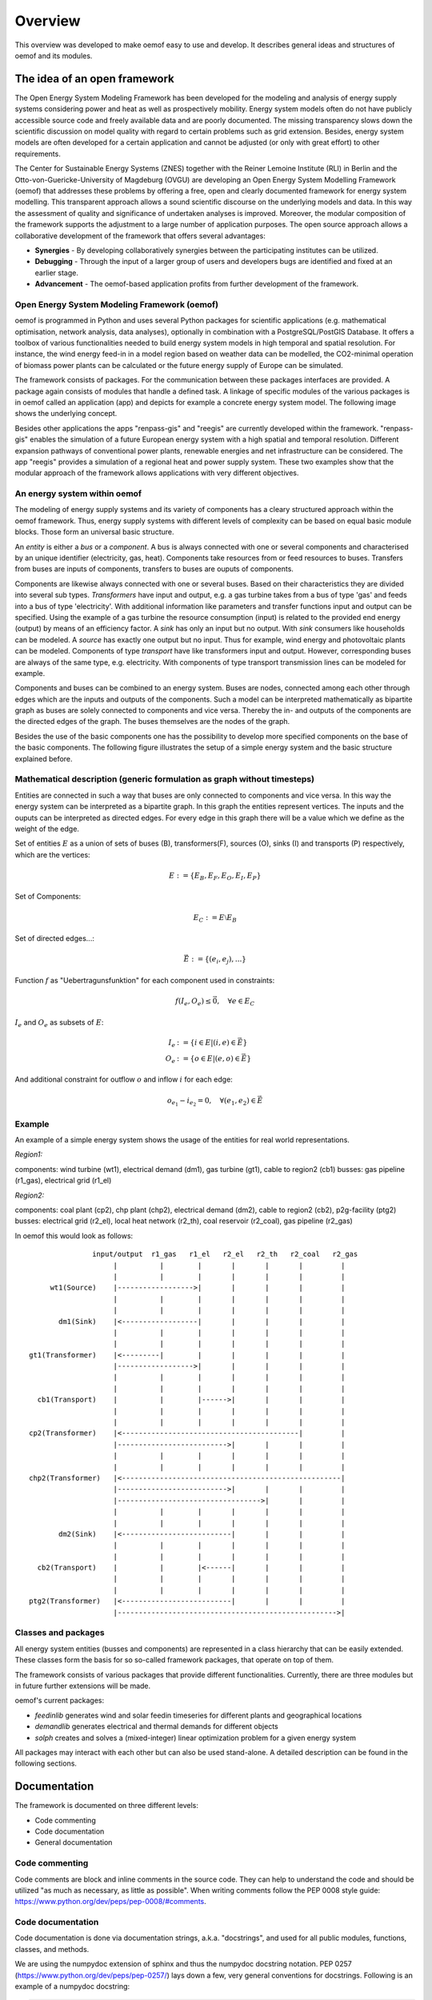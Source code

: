 ##########################################
 Overview
##########################################


This overview was developed to make oemof easy to use and develop. It describes general ideas and structures of oemof and its modules.


The idea of an open framework
==============================

The Open Energy System Modeling Framework has been developed for the modeling and analysis of energy supply systems considering power and heat as well as prospectively mobility. Energy system models often do not have publicly accessible source code and freely available data and are poorly documented. The missing transparency slows down the scientific discussion on  model quality with regard to certain problems such as grid extension. Besides, energy system models are often developed for a certain application and cannot be adjusted (or only with great effort) to other requirements.

The Center for Sustainable Energy Systems (ZNES) together with the Reiner Lemoine Institute (RLI) in Berlin and the Otto-von-Guericke-University of Magdeburg (OVGU) are developing an Open Energy System Modelling Framework (oemof) that addresses these problems by offering a free, open and clearly documented framework for energy system modelling. This transparent approach allows a sound scientific discourse on the underlying models and data. In this way the assessment of quality and significance of undertaken analyses is improved. Moreover, the modular composition of the framework supports the adjustment to a large number of application purposes. The open source approach allows a collaborative development of the framework that offers several advantages:

- **Synergies** - By developing collaboratively synergies between the participating institutes can be utilized.

- **Debugging** - Through the input of a larger group of users and developers bugs are identified and fixed at an earlier stage.

- **Advancement** - The oemof-based application profits from further development of the framework.


Open Energy System Modeling Framework (oemof)
-----------------------------------------------

oemof is programmed in Python and uses several Python packages for scientific applications (e.g. mathematical optimisation, network analysis, data analyses), optionally in combination with a PostgreSQL/PostGIS Database. It offers a toolbox of various functionalities needed to build energy system models in high temporal and spatial resolution. For instance, the wind energy feed-in in a model region based on weather data can be modelled, the CO2-minimal operation of biomass power plants can be calculated or the future energy supply of Europe can be simulated.

The framework consists of packages. For the communication between these packages interfaces are provided. A package again consists of modules that handle a defined task. A linkage of specific modules of the various packages is in oemof called an application (app) and depicts for example a concrete energy system model. The following image shows the underlying concept.

.. 	image:: framework_concept.svg
   :height: 744px
   :width: 1052 px
   :scale: 30 %
   :alt: alternate text
   :align: center

Besides other applications the apps "renpass-gis" and "reegis" are currently developed within the framework. "renpass-gis" enables the simulation of a future European energy system with a high spatial and temporal resolution. Different expansion pathways of conventional power plants, renewable energies and net infrastructure can be considered. The app "reegis" provides a simulation of a regional heat and power supply system. These two examples show that the modular approach of the framework allows applications with very different objectives. 

An energy system within oemof
-----------------------------

The modeling of energy supply systems and its variety of components has a cleary structured approach within the oemof framework. Thus, energy supply systems with different levels of complexity can be based on equal basic module blocks. Those form an universal basic structure.

An *entity* is either a *bus* or a *component*. A bus is always connected with one or several components and characterised by an unique identifier (electricity, gas, heat). Components take resources from or feed resources to buses. Transfers from buses are inputs of components, transfers to buses are ouputs of components.

Components are likewise always connected with one or several buses. Based on their characteristics they are divided into several sub types. *Transformers* have input and output, e.g. a gas turbine takes from a bus of type 'gas' and feeds into a bus of type 'electricity'. With additional information like parameters and transfer functions input and output can be specified. Using the example of a gas turbine the resource consumption (input) is related to the provided end energy (output) by means of an efficiency factor. A *sink* has only an input but no output. With *sink* consumers like households can be modeled. A *source* has exactly one output but no input. Thus for example, wind energy and photovoltaic plants can be modeled. Components of type *transport* have like transformers input and output. However, corresponding buses are always of the same type, e.g. electricity. With components of type transport transmission lines can be modeled for example.

Components and buses can be combined to an energy system. Buses are nodes, connected among each other through edges which are the inputs and outputs of the components. Such a model can be interpreted mathematically as bipartite graph as buses are solely connected to components and vice versa. Thereby the in- and outputs of the components are the directed edges of the graph. The buses themselves are the nodes of the graph.

Besides the use of the basic components one has the possibility to develop more specified components on the base of the basic components. The following figure illustrates the setup of a simple energy system and the basic structure explained before.

Mathematical description (generic formulation as graph without timesteps)
----------------------------------------------------------------------------

Entities are connected in such a way that buses are only connected to components
and vice versa. In this way the energy system can be interpreted as a bipartite graph.
In this graph the entities represent vertices. The inputs and the ouputs can
be interpreted as directed edges. For every edge in this graph there will be a value which
we define as the weight of the edge.


Set of entities :math:`E` as a union of sets of buses (B),
transformers(F), sources (O), sinks (I) and transports (P) respectively,
which are the vertices:

.. math::
   E := \{ E_B, E_F, E_O, E_I, E_P \}

Set of Components:

.. math::
   E_C := E \setminus E_B

Set of directed edges...:

.. math::
   \vec{E} := \{(e_i, e_j),...\}

Function :math:`f` as "Uebertragunsfunktion" for each component used in constraints:

.. math::
   f(I_e, O_e) \leq \vec{0}, \quad \forall e \in E_C

:math:`I_e` and :math:`O_e` as subsets of :math:`E`:

.. math::
   I_e & := \{ i \in E | (i,e) \in \vec{E} \}\\
   O_e & := \{ o \in E | (e,o) \in \vec{E} \}

And additional constraint for outflow :math:`o` and inflow :math:`i` for each edge:

.. math::
   o_{e_1} - i_{e_2} = 0, \quad \forall (e_1, e_2) \in \vec{E}


Example
------------------------------------------

An example of a simple energy system shows the usage of the entities for real world representations.

*Region1:*

components: wind turbine (wt1), electrical demand (dm1), gas turbine (gt1), cable to region2 (cb1)
busses: gas pipeline (r1_gas), electrical grid (r1_el)

*Region2:*

components: coal plant (cp2), chp plant (chp2), electrical demand (dm2), cable to region2 (cb2), p2g-facility (ptg2)
busses: electrical grid (r2_el), local heat network (r2_th), coal reservoir (r2_coal), gas pipeline (r2_gas)


In oemof this would look as follows::

                input/output  r1_gas   r1_el   r2_el   r2_th   r2_coal   r2_gas
                     |          |        |       |       |       |         |
                     |          |        |       |       |       |         |
      wt1(Source)    |------------------>|       |       |       |         |
                     |          |        |       |       |       |         |
                     |          |        |       |       |       |         |
        dm1(Sink)    |<------------------|       |       |       |         |
                     |          |        |       |       |       |         |
                     |          |        |       |       |       |         |
 gt1(Transformer)    |<---------|        |       |       |       |         |
                     |------------------>|       |       |       |         |
                     |          |        |       |       |       |         |
                     |          |        |       |       |       |         |
   cb1(Transport)    |          |        |------>|       |       |         |
                     |          |        |       |       |       |         |
                     |          |        |       |       |       |         |
 cp2(Transformer)    |<------------------------------------------|         |
                     |-------------------------->|       |       |         |
                     |          |        |       |       |       |         |
                     |          |        |       |       |       |         |
 chp2(Transformer)   |<----------------------------------------------------|
                     |-------------------------->|       |       |         |
                     |---------------------------------->|       |         |
                     |          |        |       |       |       |         |
                     |          |        |       |       |       |         |
        dm2(Sink)    |<--------------------------|       |       |         |
                     |          |        |       |       |       |         |
                     |          |        |       |       |       |         |
   cb2(Transport)    |          |        |<------|       |       |         |
                     |          |        |       |       |       |         |
                     |          |        |       |       |       |         |
 ptg2(Transformer)   |<--------------------------|       |       |         |
                     |---------------------------------------------------->|





Classes and packages
------------------------------------------

All energy system entities (busses and components) are represented in a class hierarchy that can be easily extended.
These classes form the basis for so so-called framework packages, that operate on top of them.

The framework consists of various packages that provide different functionalities.
Currently, there are three modules but in future further extensions will be made.

oemof's current packages:

* *feedinlib* generates wind and solar feedin timeseries for different plants and geographical locations
* *demandlib* generates electrical and thermal demands for different objects
* *solph* creates and solves a (mixed-integer) linear optimization problem for a given energy system

All packages may interact with each other but can also be used stand-alone.
A detailed description can be found in the following sections.


Documentation
===============

The framework is documented on three different levels:

* Code commenting 
* Code documentation
* General documentation


Code commenting
------------------------

Code comments are block and inline comments in the source code. They can help to understand the code and should be utilized "as much as necessary, as little as possible". When writing comments follow the PEP 0008 style guide: https://www.python.org/dev/peps/pep-0008/#comments.

Code documentation
------------------------

Code documentation is done via documentation strings, a.k.a. "docstrings", and used for all public modules, functions, classes, and methods. 

We are using the numpydoc extension of sphinx and thus the numpydoc docstring notation. 
PEP 0257 (https://www.python.org/dev/peps/pep-0257/) lays down a few, very general conventions for docstrings. Following is an example of a numpydoc docstring:

.. code:: python

    def docstring():
        r"""A one-line summary that does not use variable names or the
        function name.

        Several sentences providing an extended description. Refer to
        variables using back-ticks, e.g. `var`.
    
        Parameters
        ----------
        var1 : array_like
            Array_like means all those objects -- lists, nested lists, etc. --
            that can be converted to an array.  We can also refer to
            variables like `var1`.
        var2 : int
            The type above can either refer to an actual Python type
            (e.g. ``int``), or describe the type of the variable in more
            detail, e.g. ``(N,) ndarray`` or ``array_like``.
        Long_variable_name : {'hi', 'ho'}, optional
            Choices in brackets, default first when optional.
        main_dt : dictionary
            Main dictionary as described below [1]_
        prob : pulp.lp-problem
            LP-Problem-Variable, which contains the linear problem [2]_
    
        Returns
        -------
        type
            Explanation of anonymous return value of type ``type``.
        describe : type
            Explanation of return value named `describe`.
        out : type
            Explanation of `out`.
        prob : pulp.lp-problem
            LP-Problem-Variable, which contains the extended linear problem [2]_
    
        Other Parameters
        ----------------
        only_seldom_used_keywords : type
            Explanation
        common_parameters_listed_above : type
            Explanation
        Timesteps [t] : main_dt['timesteps']
            np-array with the timesteps according to the timeseries
        Regions [r] : main_dt['energy_system']['regions']
            See: solph.extenddc [4]_
        Electric demand : main_dt['timeseries']['demand'][r]['lele'][t]
            r = region, t = timesteps
        main_dt['energy_system'] : dict-branch with lists of components
            Definition of the 'energy_system' see: :py:mod:`solph.extenddc`
        main_dt['lp'] : dict-branch with all lp-variables
            Definition of lp-variables see: :py:mod:`solph.lp_definition`
    
        Raises
        ------
        BadException
            Because you shouldn't have done that.
    
        See Also
        --------
        otherfunc : relationship (optional)
        newfunc : Relationship (optional), which could be fairly long, in which
                  case the line wraps here.
        thirdfunc, fourthfunc, fifthfunc
        solph.main_model.create_model_equations : Blubber
    
        Notes
        -----
        Notes about the implementation algorithm (if needed).
    
        This can have multiple paragraphs.
    
        You may include some math:
    
        .. math:: X(e^{j\omega } ) = x(n)e^{ - j\omega n}
    
        And even use a greek symbol like :math:`omega` inline.
    
        References
        ----------
        Cite the relevant literature, e.g. [3]_.  You may also cite these
        references in the notes section above.
    
        .. [1] Link to the description of the main_dt for solph.
        .. [2] `PuLP <https://code.google.com/p/pulp-or/>`_, PuLP Documentation.
        .. [3] O. McNoleg, "The integration of GIS, remote sensing,
           expert systems and adaptive co-kriging for environmental habitat
           modelling of the Highland Haggis using object-oriented, fuzzy-logic
           and neural-network techniques," Computers & Geosciences, vol. 22,
           pp. 585-588, 1996.
    
        Examples
        --------
        These are written in doctest format, and should illustrate how to
        use the function.
    
        >>> a=[1,2,3]
        >>> print [x + 3 for x in a]
        [4, 5, 6]
        >>> print "a\n\nb" 
        a
        b
    
        """ 



General documentation
------------------------

The general implementation-independent documentation such as installation guide, flow charts, and mathematical models is done via ReStructuredText (rst). The files can be found in the folder */oemof/doc*.
For further information on restructured text see: http://docutils.sourceforge.net/rst.html.


oemof *base classes*
=======================

Currently, oemof provides the following classes. The first three levels represent the basic components to model energy systems. Additional subclasses can be defined underneath.

* Entity

  * Bus

  * Component

    * Sink

      * Simple

    * Source

      * Commodity
      * DispatchSource
      * FixedSource

    * Transformer

      * Simple
      * CHP
      * SimpleExtractionCHP
      * Storage

    * Transport

      * Simple

More information on the functionality of the respective classes can be found in their `ApiDocs [Link!] <http://www.python.org>`_.



The *feedinlib* package
========================

The modelling library feedinlib is currently in a development stage.
Using feedinlib energy production timeseries of several energy plants can be created.
Focus is on fluctuating renewable energies like wind energy and photovoltaics.
The output timeseries can be input for the components of the energy system and therefore incorporated in the optimization within the modelling library solph.
However, a stand-alone usage of feedinlib is also intended.

Clone or fork the 'feedinlib' from github and use it within your project. Don’t forget to play back your fixes and improvements. We are pleased to get your feedback.




The *demandlib* package
========================

The demand timeseries modeling library is designed to generated synthetic demand 
timeseries. It founds on methodolody of *Standardlastprofile* defined by the 
*Bundesverband der Energie- und Wasserwirtschaft (BDEW)*.
.. Load profiles for the electricity sector founds on data of 
.. `EWE <www.ewe-netz.de/strom/1988.php>`_. 




The *solph* package
======================

The solph module of oemof allows to create and solve linear (and mixed-integer)
optimization problems. The optimization problem is build based on a energy
system defined via oemof-entities. These entities are instances of
oemof base classes (e. g. buses or components). For the definition of variables,
constraints and an objective function as well as for communication with solvers
etc. the python packages `Pyomo <http://www.pyomo.org/>`_ is used.